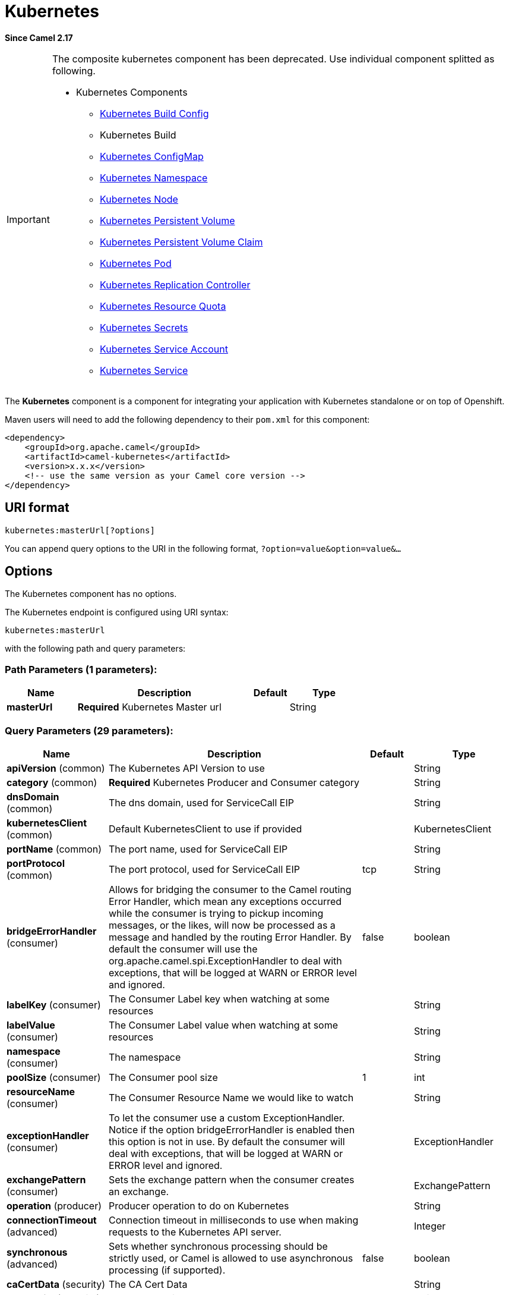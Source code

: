 [[kubernetes-component]]
= Kubernetes Component (deprecated)
:docTitle: Kubernetes
:artifactId: camel-kubernetes
:description: Use splitted kubernetes components instead of this composite component.
:since: 2.17
:deprecated: *deprecated*
:component-header: Both producer and consumer are supported

*Since Camel {since}*

[IMPORTANT]
====================================================================================
The composite kubernetes component has been deprecated. Use individual
component splitted as following.

* Kubernetes Components
  ** xref:openshift-build-configs-component.adoc[Kubernetes Build Config]
  ** Kubernetes Build
  ** xref:kubernetes-config-maps-component.adoc[Kubernetes ConfigMap]
  ** xref:kubernetes-namespaces-component.adoc[Kubernetes Namespace]
  ** xref:kubernetes-nodes-component.adoc[Kubernetes Node]
  ** xref:kubernetes-persistent-volumes-component.adoc[Kubernetes Persistent Volume]
  ** xref:kubernetes-persistent-volumes-claims-component.adoc[Kubernetes Persistent Volume Claim]
  ** xref:kubernetes-pods-component.adoc[Kubernetes Pod]
  ** xref:kubernetes-replication-controllers-component.adoc[Kubernetes Replication Controller]
  ** xref:kubernetes-resources-quota-component.adoc[Kubernetes Resource Quota]
  ** xref:kubernetes-secrets-component.adoc[Kubernetes Secrets]
  ** xref:kubernetes-service-accounts-component.adoc[Kubernetes Service Account]
  ** xref:kubernetes-services-component.adoc[Kubernetes Service]
====================================================================================

The *Kubernetes* component is a component for integrating your
application with Kubernetes standalone or on top of Openshift. 

Maven users will need to add the following dependency to
their `pom.xml` for this component:

[source,xml]
------------------------------------------------------------
<dependency>
    <groupId>org.apache.camel</groupId>
    <artifactId>camel-kubernetes</artifactId>
    <version>x.x.x</version>
    <!-- use the same version as your Camel core version -->
</dependency>
------------------------------------------------------------

== URI format

[source,java]
------------------------------
kubernetes:masterUrl[?options]
------------------------------

You can append query options to the URI in the following
format, `?option=value&option=value&...`

== Options


// component options: START
The Kubernetes component has no options.
// component options: END








// endpoint options: START
The Kubernetes endpoint is configured using URI syntax:

----
kubernetes:masterUrl
----

with the following path and query parameters:

=== Path Parameters (1 parameters):


[width="100%",cols="2,5,^1,2",options="header"]
|===
| Name | Description | Default | Type
| *masterUrl* | *Required* Kubernetes Master url |  | String
|===


=== Query Parameters (29 parameters):


[width="100%",cols="2,5,^1,2",options="header"]
|===
| Name | Description | Default | Type
| *apiVersion* (common) | The Kubernetes API Version to use |  | String
| *category* (common) | *Required* Kubernetes Producer and Consumer category |  | String
| *dnsDomain* (common) | The dns domain, used for ServiceCall EIP |  | String
| *kubernetesClient* (common) | Default KubernetesClient to use if provided |  | KubernetesClient
| *portName* (common) | The port name, used for ServiceCall EIP |  | String
| *portProtocol* (common) | The port protocol, used for ServiceCall EIP | tcp | String
| *bridgeErrorHandler* (consumer) | Allows for bridging the consumer to the Camel routing Error Handler, which mean any exceptions occurred while the consumer is trying to pickup incoming messages, or the likes, will now be processed as a message and handled by the routing Error Handler. By default the consumer will use the org.apache.camel.spi.ExceptionHandler to deal with exceptions, that will be logged at WARN or ERROR level and ignored. | false | boolean
| *labelKey* (consumer) | The Consumer Label key when watching at some resources |  | String
| *labelValue* (consumer) | The Consumer Label value when watching at some resources |  | String
| *namespace* (consumer) | The namespace |  | String
| *poolSize* (consumer) | The Consumer pool size | 1 | int
| *resourceName* (consumer) | The Consumer Resource Name we would like to watch |  | String
| *exceptionHandler* (consumer) | To let the consumer use a custom ExceptionHandler. Notice if the option bridgeErrorHandler is enabled then this option is not in use. By default the consumer will deal with exceptions, that will be logged at WARN or ERROR level and ignored. |  | ExceptionHandler
| *exchangePattern* (consumer) | Sets the exchange pattern when the consumer creates an exchange. |  | ExchangePattern
| *operation* (producer) | Producer operation to do on Kubernetes |  | String
| *connectionTimeout* (advanced) | Connection timeout in milliseconds to use when making requests to the Kubernetes API server. |  | Integer
| *synchronous* (advanced) | Sets whether synchronous processing should be strictly used, or Camel is allowed to use asynchronous processing (if supported). | false | boolean
| *caCertData* (security) | The CA Cert Data |  | String
| *caCertFile* (security) | The CA Cert File |  | String
| *clientCertData* (security) | The Client Cert Data |  | String
| *clientCertFile* (security) | The Client Cert File |  | String
| *clientKeyAlgo* (security) | The Key Algorithm used by the client |  | String
| *clientKeyData* (security) | The Client Key data |  | String
| *clientKeyFile* (security) | The Client Key file |  | String
| *clientKeyPassphrase* (security) | The Client Key Passphrase |  | String
| *oauthToken* (security) | The Auth Token |  | String
| *password* (security) | Password to connect to Kubernetes |  | String
| *trustCerts* (security) | Define if the certs we used are trusted anyway or not |  | Boolean
| *username* (security) | Username to connect to Kubernetes |  | String
|===
// endpoint options: END
// spring-boot-auto-configure options: START
== Spring Boot Auto-Configuration

When using Spring Boot make sure to use the following Maven dependency to have support for auto configuration:

[source,xml]
----
<dependency>
  <groupId>org.apache.camel</groupId>
  <artifactId>camel-kubernetes-starter</artifactId>
  <version>x.x.x</version>
  <!-- use the same version as your Camel core version -->
</dependency>
----


The component supports 16 options, which are listed below.



[width="100%",cols="2,5,^1,2",options="header"]
|===
| Name | Description | Default | Type
| *camel.component.kubernetes.cluster.service.attributes* | Custom service attributes. |  | Map
| *camel.component.kubernetes.cluster.service.cluster-labels* | Set the labels used to identify the pods composing the cluster. |  | Map
| *camel.component.kubernetes.cluster.service.config-map-name* | Set the name of the ConfigMap used to do optimistic locking (defaults to 'leaders'). |  | String
| *camel.component.kubernetes.cluster.service.connection-timeout-millis* | Connection timeout in milliseconds to use when making requests to the Kubernetes API server. |  | Integer
| *camel.component.kubernetes.cluster.service.enabled* | Sets if the Kubernetes cluster service should be enabled or not, default is false. | false | Boolean
| *camel.component.kubernetes.cluster.service.id* | Cluster Service ID |  | String
| *camel.component.kubernetes.cluster.service.jitter-factor* | A jitter factor to apply in order to prevent all pods to call Kubernetes APIs in the same instant. |  | Double
| *camel.component.kubernetes.cluster.service.kubernetes-namespace* | Set the name of the Kubernetes namespace containing the pods and the configmap (autodetected by default) |  | String
| *camel.component.kubernetes.cluster.service.lease-duration-millis* | The default duration of the lease for the current leader. |  | Long
| *camel.component.kubernetes.cluster.service.master-url* | Set the URL of the Kubernetes master (read from Kubernetes client properties by default). |  | String
| *camel.component.kubernetes.cluster.service.order* | Service lookup order/priority. |  | Integer
| *camel.component.kubernetes.cluster.service.pod-name* | Set the name of the current pod (autodetected from container host name by default). |  | String
| *camel.component.kubernetes.cluster.service.renew-deadline-millis* | The deadline after which the leader must stop its services because it may have lost the leadership. |  | Long
| *camel.component.kubernetes.cluster.service.retry-period-millis* | The time between two subsequent attempts to check and acquire the leadership. It is randomized using the jitter factor. |  | Long
| *camel.component.kubernetes.enabled* | Whether to enable auto configuration of the kubernetes component. This is enabled by default. |  | Boolean
| *camel.component.kubernetes.resolve-property-placeholders* | Whether the component should resolve property placeholders on itself when starting. Only properties which are of String type can use property placeholders. | true | Boolean
|===
// spring-boot-auto-configure options: END








=== Headers

[width="100%",cols="10%,10%,80%",options="header",]
|=======================================================================
|Name |Type |Description

|CamelKubernetesOperation |String |The Producer operation

|CamelKubernetesNamespaceName |String |The Namespace name

|CamelKubernetesNamespaceLabels |Map |The Namespace Labels

|CamelKubernetesServiceLabels |Map |The Service labels

|CamelKubernetesServiceName |String |The Service name

|CamelKubernetesServiceSpec |io.fabric8.kubernetes.api.model.ServiceSpec |The Spec for a Service

|CamelKubernetesReplicationControllersLabels |Map |Replication controller labels

|CamelKubernetesReplicationControllerName |String |Replication controller name

|CamelKubernetesReplicationControllerSpec |io.fabric8.kubernetes.api.model.ReplicationControllerSpec |The Spec for a Replication Controller

|CamelKubernetesReplicationControllerReplicas |Integer |The number of replicas for a Replication Controller during the Scale operation

|CamelKubernetesPodsLabels |Map |Pod labels

|CamelKubernetesPodName |String |Pod name

|CamelKubernetesPodSpec |io.fabric8.kubernetes.api.model.PodSpec |The Spec for a Pod

|CamelKubernetesPersistentVolumesLabels |Map |Persistent Volume labels

|CamelKubernetesPersistentVolumesName |String |Persistent Volume name

|CamelKubernetesPersistentVolumesClaimsLabels |Map |Persistent Volume Claim labels

|CamelKubernetesPersistentVolumesClaimsName |String |Persistent Volume Claim name

|CamelKubernetesPersistentVolumesClaimsSpec |io.fabric8.kubernetes.api.model.PersistentVolumeClaimSpec |The Spec for a Persistent Volume claim

|CamelKubernetesSecretsLabels |Map |Secret labels

|CamelKubernetesSecretsName |String |Secret name

|CamelKubernetesSecret |io.fabric8.kubernetes.api.model.Secret |A Secret Object

|CamelKubernetesResourcesQuotaLabels |Map |Resource Quota labels

|CamelKubernetesResourcesQuotaName |String |Resource Quota name

|CamelKubernetesResourceQuotaSpec |io.fabric8.kubernetes.api.model.ResourceQuotaSpec |The Spec for a Resource Quota

|CamelKubernetesServiceAccountsLabels |Map |Service Account labels

|CamelKubernetesServiceAccountName |String |Service Account name

|CamelKubernetesServiceAccount |io.fabric8.kubernetes.api.model.ServiceAccount |A Service Account object

|CamelKubernetesNodesLabels |Map |Node labels

|CamelKubernetesNodeName |String |Node name

|CamelKubernetesBuildsLabels |Map |Openshift Build labels

|CamelKubernetesBuildName |String |Openshift Build name

|CamelKubernetesBuildConfigsLabels |Map |Openshift Build Config labels

|CamelKubernetesBuildConfigName |String |Openshift Build Config name

|CamelKubernetesEventAction |io.fabric8.kubernetes.client.Watcher.Action |Action watched by the consumer

|CamelKubernetesEventTimestamp |String |Timestamp of the action watched by the consumer

|CamelKubernetesConfigMapName |String |ConfigMap name

|CamelKubernetesConfigMapsLabels |Map |ConfigMap labels

|CamelKubernetesConfigData |Map |ConfigMap Data
|=======================================================================


=== Categories

Actually the camel-kubernetes component supports the following Kubernetes resources

- Namespaces
- Pods
- Replication Controllers
- Services
- Persistent Volumes
- Persistent Volume Claims
- Secrets
- Resource Quota
- Service Accounts
- Nodes
- Configmaps

In Openshift also

- Builds
- BuildConfigs

=== Usage

==== Producer examples

Here we show some examples of producer using camel-kubernetes.

==== Create a pod

[source,java]
-------------------------------------------------------------
from("direct:createPod")
    .toF("kubernetes://%s?oauthToken=%s&category=pods&operation=createPod", host, authToken);
-------------------------------------------------------------

By using the KubernetesConstants.KUBERNETES_POD_SPEC header you can specify your PodSpec and pass it to this operation.

==== Delete a pod

[source,java]
-------------------------------------------------------------
from("direct:createPod")
    .toF("kubernetes://%s?oauthToken=%s&category=pods&operation=deletePod", host, authToken);
-------------------------------------------------------------

By using the KubernetesConstants.KUBERNETES_POD_NAME header you can specify your Pod name and pass it to this operation.
